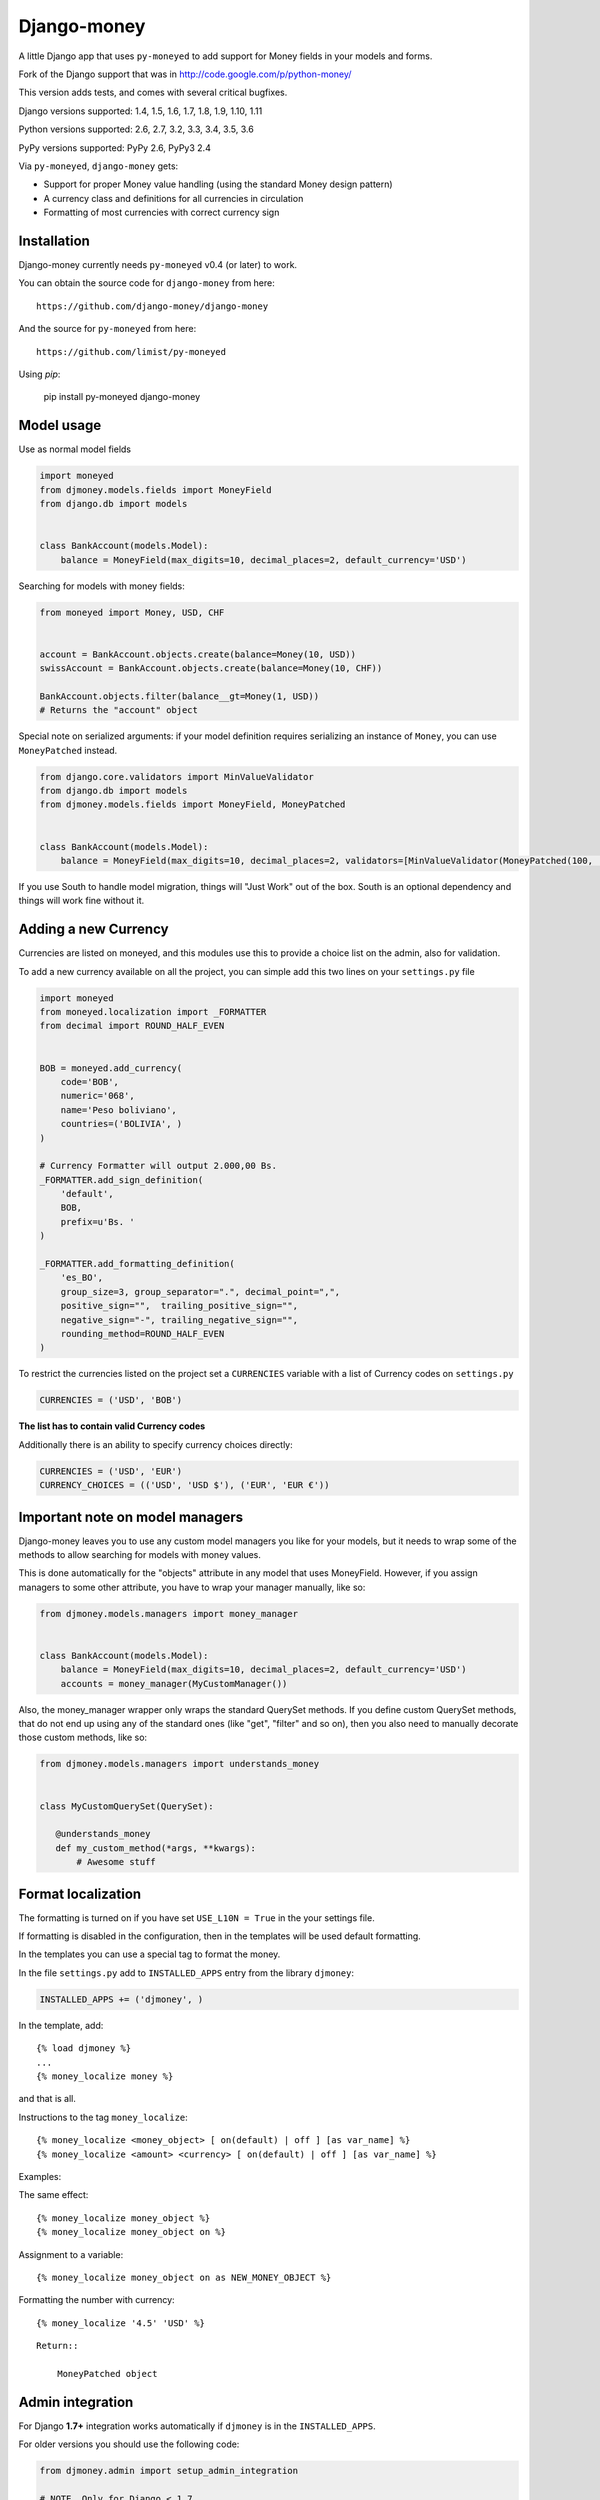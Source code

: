 Django-money
============

.. image:: https://travis-ci.org/django-money/django-money.svg?branch=master
   :target: https://travis-ci.org/django-money/django-money
   :alt: Build Status

.. image:: http://codecov.io/github/django-money/django-money/coverage.svg?branch=master
   :target: http://codecov.io/github/django-money/django-money?branch=master
   :alt: Coverage Status

.. image:: https://readthedocs.org/projects/django-money/badge/?version=latest
   :target: http://django-money.readthedocs.io/en/latest/
   :alt: Documentation Status

.. image:: https://img.shields.io/pypi/v/django-money.svg
   :target: https://pypi.python.org/pypi/django-money
   :alt: PyPI

A little Django app that uses ``py-moneyed`` to add support for Money
fields in your models and forms.

Fork of the Django support that was in
http://code.google.com/p/python-money/

This version adds tests, and comes with several critical bugfixes.

Django versions supported: 1.4, 1.5, 1.6, 1.7, 1.8, 1.9, 1.10, 1.11

Python versions supported: 2.6, 2.7, 3.2, 3.3, 3.4, 3.5, 3.6

PyPy versions supported: PyPy 2.6, PyPy3 2.4

Via ``py-moneyed``, ``django-money`` gets:

-  Support for proper Money value handling (using the standard Money
   design pattern)
-  A currency class and definitions for all currencies in circulation
-  Formatting of most currencies with correct currency sign

Installation
------------

Django-money currently needs ``py-moneyed`` v0.4 (or later) to work.

You can obtain the source code for ``django-money`` from here:

::

    https://github.com/django-money/django-money

And the source for ``py-moneyed`` from here:

::

    https://github.com/limist/py-moneyed

Using `pip`:

    pip install py-moneyed django-money

Model usage
-----------

Use as normal model fields

.. code:: python

        import moneyed
        from djmoney.models.fields import MoneyField
        from django.db import models


        class BankAccount(models.Model):
            balance = MoneyField(max_digits=10, decimal_places=2, default_currency='USD')

Searching for models with money fields:

.. code:: python

        from moneyed import Money, USD, CHF


        account = BankAccount.objects.create(balance=Money(10, USD))
        swissAccount = BankAccount.objects.create(balance=Money(10, CHF))

        BankAccount.objects.filter(balance__gt=Money(1, USD))
        # Returns the "account" object

Special note on serialized arguments: if your model definition
requires serializing an instance of ``Money``, you can use ``MoneyPatched``
instead.

.. code:: python

        from django.core.validators import MinValueValidator
        from django.db import models
        from djmoney.models.fields import MoneyField, MoneyPatched


        class BankAccount(models.Model):
            balance = MoneyField(max_digits=10, decimal_places=2, validators=[MinValueValidator(MoneyPatched(100, 'GBP'))])


If you use South to handle model migration, things will "Just Work" out
of the box. South is an optional dependency and things will work fine
without it.

Adding a new Currency
---------------------

Currencies are listed on moneyed, and this modules use this to provide a
choice list on the admin, also for validation.

To add a new currency available on all the project, you can simple add
this two lines on your ``settings.py`` file

.. code:: python

        import moneyed
        from moneyed.localization import _FORMATTER
        from decimal import ROUND_HALF_EVEN


        BOB = moneyed.add_currency(
            code='BOB',
            numeric='068',
            name='Peso boliviano',
            countries=('BOLIVIA', )
        )

        # Currency Formatter will output 2.000,00 Bs.
        _FORMATTER.add_sign_definition(
            'default',
            BOB,
            prefix=u'Bs. '
        )

        _FORMATTER.add_formatting_definition(
            'es_BO',
            group_size=3, group_separator=".", decimal_point=",",
            positive_sign="",  trailing_positive_sign="",
            negative_sign="-", trailing_negative_sign="",
            rounding_method=ROUND_HALF_EVEN
        )

To restrict the currencies listed on the project set a ``CURRENCIES``
variable with a list of Currency codes on ``settings.py``

.. code:: python

        CURRENCIES = ('USD', 'BOB')

**The list has to contain valid Currency codes**

Additionally there is an ability to specify currency choices directly:

.. code:: python

        CURRENCIES = ('USD', 'EUR')
        CURRENCY_CHOICES = (('USD', 'USD $'), ('EUR', 'EUR €'))

Important note on model managers
--------------------------------

Django-money leaves you to use any custom model managers you like for
your models, but it needs to wrap some of the methods to allow searching
for models with money values.

This is done automatically for the "objects" attribute in any model that
uses MoneyField. However, if you assign managers to some other
attribute, you have to wrap your manager manually, like so:

.. code:: python

        from djmoney.models.managers import money_manager


        class BankAccount(models.Model):
            balance = MoneyField(max_digits=10, decimal_places=2, default_currency='USD')
            accounts = money_manager(MyCustomManager())

Also, the money\_manager wrapper only wraps the standard QuerySet
methods. If you define custom QuerySet methods, that do not end up using
any of the standard ones (like "get", "filter" and so on), then you also
need to manually decorate those custom methods, like so:

.. code:: python

        from djmoney.models.managers import understands_money


        class MyCustomQuerySet(QuerySet):

           @understands_money
           def my_custom_method(*args, **kwargs):
               # Awesome stuff

Format localization
-------------------

The formatting is turned on if you have set ``USE_L10N = True`` in the
your settings file.

If formatting is disabled in the configuration, then in the templates
will be used default formatting.

In the templates you can use a special tag to format the money.

In the file ``settings.py`` add to ``INSTALLED_APPS`` entry from the
library ``djmoney``:

.. code:: python

        INSTALLED_APPS += ('djmoney', )

In the template, add:

::

        {% load djmoney %}
        ...
        {% money_localize money %}

and that is all.

Instructions to the tag ``money_localize``:

::

            {% money_localize <money_object> [ on(default) | off ] [as var_name] %}
            {% money_localize <amount> <currency> [ on(default) | off ] [as var_name] %}

Examples:

The same effect:

::

            {% money_localize money_object %}
            {% money_localize money_object on %}

Assignment to a variable:

::

            {% money_localize money_object on as NEW_MONEY_OBJECT %}

Formatting the number with currency:

::

            {% money_localize '4.5' 'USD' %}

::

    Return::

        MoneyPatched object

Admin integration
-----------------

For Django **1.7+** integration works automatically if ``djmoney`` is in the ``INSTALLED_APPS``.

For older versions you should use the following code:

.. code:: python

    from djmoney.admin import setup_admin_integration
    
    # NOTE. Only for Django < 1.7
    setup_admin_integration()


There is no single opinion about where to place on-start-up code in Django < 1.7, but we'd recommend to place it
in the top-level `urls.py`.

Testing
-------

Install the required packages:

::

    git clone https://github.com/django-money/django-money

    cd ./django-money/

    pip install -e .[tests] # installation with required packages for testing

Recommended way to run the tests:

.. code:: bash

    tox

Testing the application in the current environment python:

.. code:: bash

    make test

Working with Exchange Rates
---------------------------

To work with exchange rates, check out this repo that builds off of
django-money: https://github.com/evonove/django-money-rates

django-money can be configured to automatically use this app for currency
conversions by settings ``AUTO_CONVERT_MONEY = True`` in your Django
settings. Note that currency conversion is a lossy process, so automatic
conversion is usually a good strategy only for very simple use cases. For most
use cases you will need to be clear about exactly when currency conversion
occurs, and automatic conversion can hide bugs. Also, with automatic conversion
you lose some properties like commutativity (``A + B == B + A``) due to
conversions happening in different directions.

Usage with Django REST Framework
--------------------------------

In Django **1.7+**, for MoneyFields to automatically work with Django REST Framework, make sure
that ``djmoney`` is in the ``INSTALLED_APPS`` of your ``settings.py``.

For older versions you should use the following code:

.. code:: python

    from djmoney.contrib.django_rest_framework import register_money_field
 
    # NOTE. Only for Django < 1.7
    register_money_field()

Just put it in the end of your root ``urls.py`` file.

Built-in serializer works in the following way:

.. code:: python

    class Expenses(models.Model):
        amount = MoneyField(max_digits=10, decimal_places=2)


    class Serializer(serializers.ModelSerializer):
        class Meta:
            model = Expenses
            fields = '__all__'

    >>> instance = Expenses.objects.create(amount=Money(10, 'EUR'))
    >>> serializer = Serializer(instance=instance)
    >>> serializer.data
    ReturnDict([
        ('id', 1),
        ('amount_currency', 'EUR'),
        ('amount', '10.000'),
    ])

Known Issues
------------
Updates to a model form will not save in Django 1.10.1.  They will save in 1.10.0 and is expected to be fixed in Django 1.10.2.
::

     https://github.com/django/django/pull/7217
